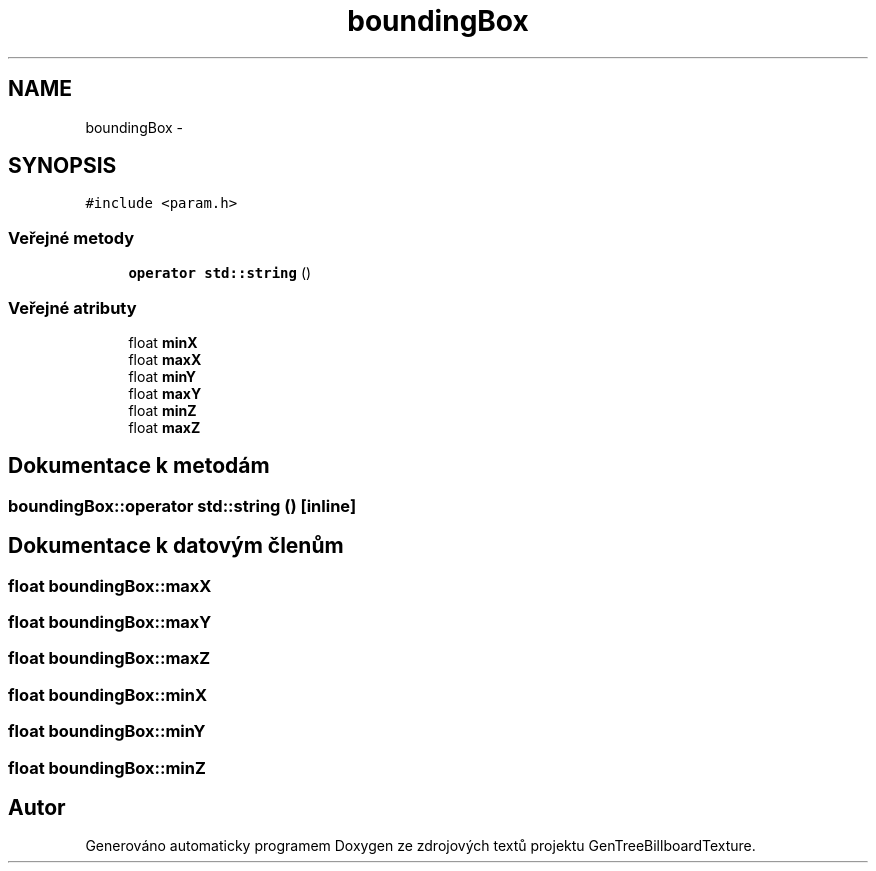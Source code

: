 .TH "boundingBox" 3 "st 8. pro 2010" "Version 0.9" "GenTreeBillboardTexture" \" -*- nroff -*-
.ad l
.nh
.SH NAME
boundingBox \- 
.SH SYNOPSIS
.br
.PP
.PP
\fC#include <param.h>\fP
.SS "Veřejné metody"

.in +1c
.ti -1c
.RI "\fBoperator std::string\fP ()"
.br
.in -1c
.SS "Veřejné atributy"

.in +1c
.ti -1c
.RI "float \fBminX\fP"
.br
.ti -1c
.RI "float \fBmaxX\fP"
.br
.ti -1c
.RI "float \fBminY\fP"
.br
.ti -1c
.RI "float \fBmaxY\fP"
.br
.ti -1c
.RI "float \fBminZ\fP"
.br
.ti -1c
.RI "float \fBmaxZ\fP"
.br
.in -1c
.SH "Dokumentace k metodám"
.PP 
.SS "boundingBox::operator std::string ()\fC [inline]\fP"
.SH "Dokumentace k datovým členům"
.PP 
.SS "float \fBboundingBox::maxX\fP"
.SS "float \fBboundingBox::maxY\fP"
.SS "float \fBboundingBox::maxZ\fP"
.SS "float \fBboundingBox::minX\fP"
.SS "float \fBboundingBox::minY\fP"
.SS "float \fBboundingBox::minZ\fP"

.SH "Autor"
.PP 
Generováno automaticky programem Doxygen ze zdrojových textů projektu GenTreeBillboardTexture.
